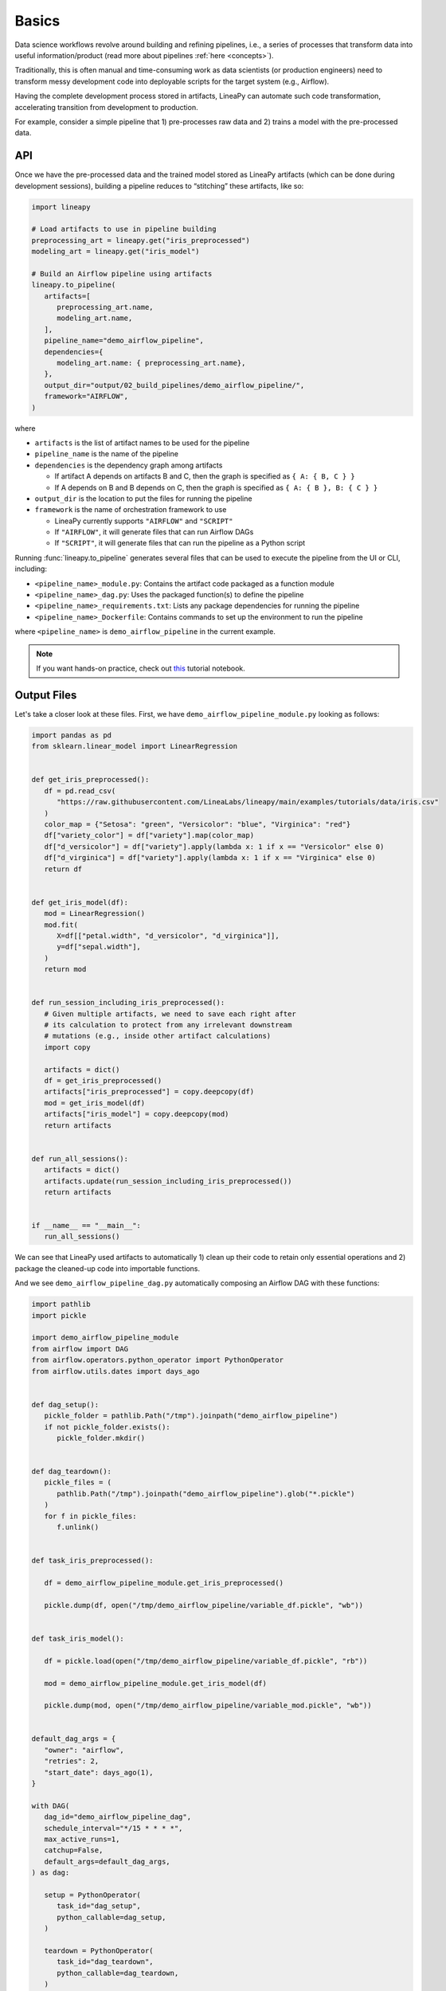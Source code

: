 Basics
======

Data science workflows revolve around building and refining pipelines, i.e., a series of processes that transform data into useful information/product
(read more about pipelines :ref:`here <concepts>`).

Traditionally, this is often manual and time-consuming work as data scientists (or production engineers) need to transform messy development code
into deployable scripts for the target system (e.g., Airflow).

Having the complete development process stored in artifacts, LineaPy can automate such code transformation, accelerating transition from development to production.

For example, consider a simple pipeline that 1) pre-processes raw data and 2) trains a model with the pre-processed data.

.. image:: pipeline.png
  :width: 600
  :align: center
  :alt: Pipeline Example

API
---

Once we have the pre-processed data and the trained model stored as LineaPy artifacts (which can be done during development sessions),
building a pipeline reduces to “stitching” these artifacts, like so:

.. code:: python

   import lineapy

   # Load artifacts to use in pipeline building
   preprocessing_art = lineapy.get("iris_preprocessed")
   modeling_art = lineapy.get("iris_model")

   # Build an Airflow pipeline using artifacts
   lineapy.to_pipeline(
      artifacts=[
         preprocessing_art.name,
         modeling_art.name,
      ],
      pipeline_name="demo_airflow_pipeline",
      dependencies={
         modeling_art.name: { preprocessing_art.name},
      },
      output_dir="output/02_build_pipelines/demo_airflow_pipeline/",
      framework="AIRFLOW",
   )

where

* ``artifacts`` is the list of artifact names to be used for the pipeline

* ``pipeline_name`` is the name of the pipeline

* ``dependencies`` is the dependency graph among artifacts

  * If artifact A depends on artifacts B and C, then the graph is specified as ``{ A: { B, C } }``

  * If A depends on B and B depends on C, then the graph is specified as ``{ A: { B }, B: { C } }``

* ``output_dir`` is the location to put the files for running the pipeline

* ``framework`` is the name of orchestration framework to use

  * LineaPy currently supports ``"AIRFLOW"`` and ``"SCRIPT"``

  * If ``"AIRFLOW"``, it will generate files that can run Airflow DAGs

  * If ``"SCRIPT"``, it will generate files that can run the pipeline as a Python script

Running :func:`lineapy.to_pipeline` generates several files that can be used to execute the pipeline from the UI or CLI, including:

* ``<pipeline_name>_module.py``: Contains the artifact code packaged as a function module

* ``<pipeline_name>_dag.py``: Uses the packaged function(s) to define the pipeline

* ``<pipeline_name>_requirements.txt``: Lists any package dependencies for running the pipeline

* ``<pipeline_name>_Dockerfile``: Contains commands to set up the environment to run the pipeline

where ``<pipeline_name>`` is ``demo_airflow_pipeline`` in the current example.

.. note::

   If you want hands-on practice,
   check out `this <https://github.com/LineaLabs/lineapy/blob/main/examples/tutorials/02_build_pipelines.ipynb>`_ tutorial notebook.

Output Files
------------

Let's take a closer look at these files. First, we have ``demo_airflow_pipeline_module.py`` looking as follows:

.. code:: python

   import pandas as pd
   from sklearn.linear_model import LinearRegression


   def get_iris_preprocessed():
      df = pd.read_csv(
         "https://raw.githubusercontent.com/LineaLabs/lineapy/main/examples/tutorials/data/iris.csv"
      )
      color_map = {"Setosa": "green", "Versicolor": "blue", "Virginica": "red"}
      df["variety_color"] = df["variety"].map(color_map)
      df["d_versicolor"] = df["variety"].apply(lambda x: 1 if x == "Versicolor" else 0)
      df["d_virginica"] = df["variety"].apply(lambda x: 1 if x == "Virginica" else 0)
      return df


   def get_iris_model(df):
      mod = LinearRegression()
      mod.fit(
         X=df[["petal.width", "d_versicolor", "d_virginica"]],
         y=df["sepal.width"],
      )
      return mod


   def run_session_including_iris_preprocessed():
      # Given multiple artifacts, we need to save each right after
      # its calculation to protect from any irrelevant downstream
      # mutations (e.g., inside other artifact calculations)
      import copy

      artifacts = dict()
      df = get_iris_preprocessed()
      artifacts["iris_preprocessed"] = copy.deepcopy(df)
      mod = get_iris_model(df)
      artifacts["iris_model"] = copy.deepcopy(mod)
      return artifacts


   def run_all_sessions():
      artifacts = dict()
      artifacts.update(run_session_including_iris_preprocessed())
      return artifacts


   if __name__ == "__main__":
      run_all_sessions()

We can see that LineaPy used artifacts to automatically 1) clean up their code to retain only essential operations and 2) package the cleaned-up code into importable functions.

And we see ``demo_airflow_pipeline_dag.py`` automatically composing an Airflow DAG with these functions:

.. code:: python

   import pathlib
   import pickle

   import demo_airflow_pipeline_module
   from airflow import DAG
   from airflow.operators.python_operator import PythonOperator
   from airflow.utils.dates import days_ago


   def dag_setup():
      pickle_folder = pathlib.Path("/tmp").joinpath("demo_airflow_pipeline")
      if not pickle_folder.exists():
         pickle_folder.mkdir()


   def dag_teardown():
      pickle_files = (
         pathlib.Path("/tmp").joinpath("demo_airflow_pipeline").glob("*.pickle")
      )
      for f in pickle_files:
         f.unlink()


   def task_iris_preprocessed():

      df = demo_airflow_pipeline_module.get_iris_preprocessed()

      pickle.dump(df, open("/tmp/demo_airflow_pipeline/variable_df.pickle", "wb"))


   def task_iris_model():

      df = pickle.load(open("/tmp/demo_airflow_pipeline/variable_df.pickle", "rb"))

      mod = demo_airflow_pipeline_module.get_iris_model(df)

      pickle.dump(mod, open("/tmp/demo_airflow_pipeline/variable_mod.pickle", "wb"))


   default_dag_args = {
      "owner": "airflow",
      "retries": 2,
      "start_date": days_ago(1),
   }

   with DAG(
      dag_id="demo_airflow_pipeline_dag",
      schedule_interval="*/15 * * * *",
      max_active_runs=1,
      catchup=False,
      default_args=default_dag_args,
   ) as dag:

      setup = PythonOperator(
         task_id="dag_setup",
         python_callable=dag_setup,
      )

      teardown = PythonOperator(
         task_id="dag_teardown",
         python_callable=dag_teardown,
      )

      iris_preprocessed = PythonOperator(
         task_id="iris_preprocessed_task",
         python_callable=task_iris_preprocessed,
      )

      iris_model = PythonOperator(
         task_id="iris_model_task",
         python_callable=task_iris_model,
      )

      iris_preprocessed >> iris_model

      setup >> iris_preprocessed

      iris_model >> teardown

Next, we see ``demo_airflow_pipeline_requirements.txt`` listing dependencies for running the pipeline:

.. code:: none

   pandas==1.3.5
   sklearn==1.0.2
   lineapy

Finally, we have the automatically generated Dockerfile (``demo_airflow_pipeline_Dockerfile``), which facilitates pipeline execution:

.. code:: docker

   FROM apache/airflow:latest-python3.10

   RUN mkdir /tmp/installers
   WORKDIR /tmp/installers

   # copy all the requirements to run the current dag
   COPY ./_requirements.txt ./
   # install the required libs
   RUN pip install -r ./_requirements.txt

   WORKDIR /opt/airflow/dags
   COPY . .

   WORKDIR /opt/airflow

   CMD [ "standalone" ]

.. _testingairflow:

Testing Locally
---------------

With these automatically generated files, we can quickly test running the pipeline locally.
First, we run the following command to build a Docker image:

.. code:: bash

    docker build -t <image_name> . -f <pipeline_name>_Dockerfile

where ``<pipeline_name>_Dockerfile`` is the name of the automatically generated Dockerfile and
``<image_name>`` is the image name of our choice.

We then stand up a container instance with the following command:

.. code:: bash

    docker run -it -p 8080:8080 <image_name>

In the current example where we set ``framework="AIRFLOW"``, this will result in an Airflow instance
with an executable DAG in it.
